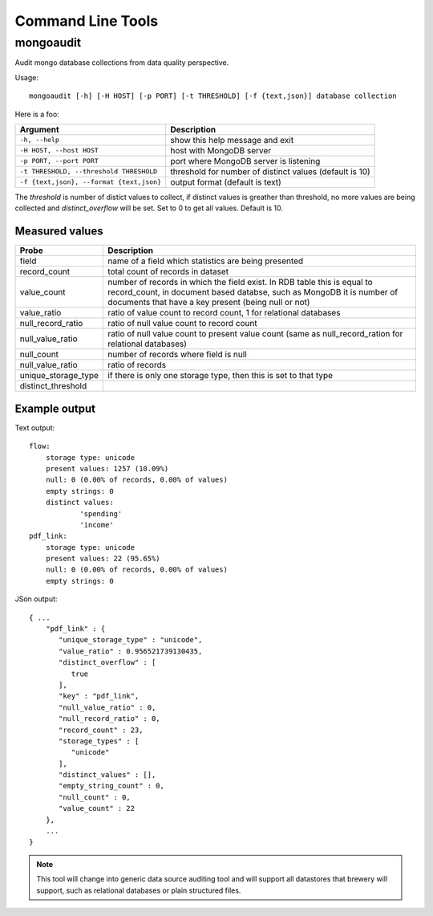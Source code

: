 Command Line Tools
++++++++++++++++++

mongoaudit
==========

Audit mongo database collections from data quality perspective.

Usage::

    mongoaudit [-h] [-H HOST] [-p PORT] [-t THRESHOLD] [-f {text,json}] database collection

Here is a foo:

========================================= ===============================================================
Argument                                  Description
========================================= ===============================================================
``-h, --help``                            show this help message and exit
``-H HOST, --host HOST``                  host with MongoDB server
``-p PORT, --port PORT``                  port where MongoDB server is listening
``-t THRESHOLD, --threshold THRESHOLD``   threshold for number of distinct values (default is 10)
``-f {text,json}, --format {text,json}``  output format (default is text)
========================================= ===============================================================

The *threshold* is number of distict values to collect, if distinct values is greather than 
threshold, no more values are being collected and *distinct_overflow* will be set. Set to 0 to get
all values. Default is 10.

Measured values
---------------

=================== ============================================================================
Probe               Description
=================== ============================================================================
field               name of a field which statistics are being presented
record_count        total count of records in dataset
value_count         number of records in which the field exist. In RDB table this is equal to 
                    record_count, in document  based databse, such as MongoDB it is number
                    of documents that have a key present (being null or not)
value_ratio         ratio of value count to record count, 1 for relational databases
null_record_ratio   ratio of null value count to record count
null_value_ratio    ratio of null value count to present value count (same as null_record_ration
                    for relational databases)
null_count          number of records where field is null
null_value_ratio    ratio of records
unique_storage_type if there is only one storage type, then this is set to that type
distinct_threshold  
=================== ============================================================================


Example output
--------------

Text output:

::

    flow:
    	storage type: unicode
    	present values: 1257 (10.09%)
    	null: 0 (0.00% of records, 0.00% of values)
    	empty strings: 0
    	distinct values:
    		'spending'
    		'income'
    pdf_link:
    	storage type: unicode
    	present values: 22 (95.65%)
    	null: 0 (0.00% of records, 0.00% of values)
    	empty strings: 0

JSon output:

::

    { ...
        "pdf_link" : {
           "unique_storage_type" : "unicode",
           "value_ratio" : 0.956521739130435,
           "distinct_overflow" : [
              true
           ],
           "key" : "pdf_link",
           "null_value_ratio" : 0,
           "null_record_ratio" : 0,
           "record_count" : 23,
           "storage_types" : [
              "unicode"
           ],
           "distinct_values" : [],
           "empty_string_count" : 0,
           "null_count" : 0,
           "value_count" : 22
        },
        ...
    }
    
.. note::

    This tool will change into generic data source auditing tool and will support all datastores
    that brewery will support, such as relational databases or plain structured files.
